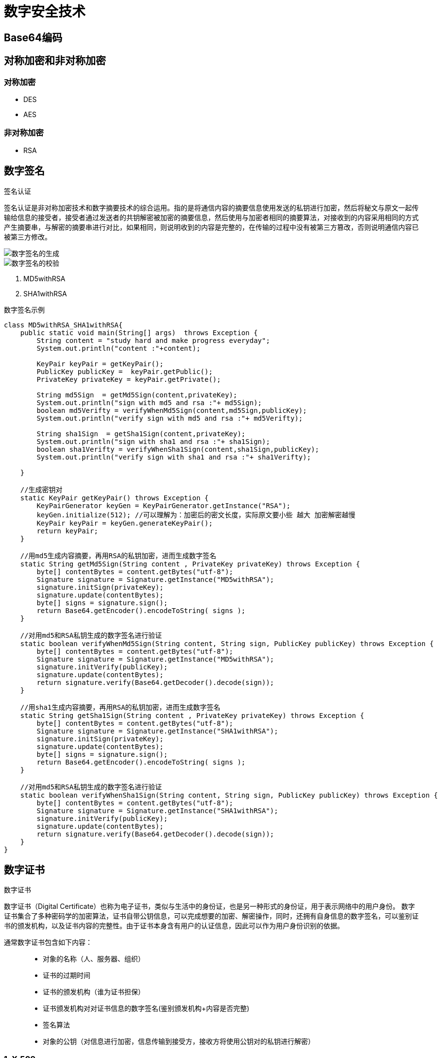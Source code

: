 = 数字安全技术

== Base64编码
== 对称加密和非对称加密

=== 对称加密

- DES
- AES

=== 非对称加密
- RSA

== 数字签名
[sidebar]
.签名认证
--
签名认证是非对称加密技术和数字摘要技术的综合运用。指的是将通信内容的摘要信息使用发送的私钥进行加密，然后将秘文与原文一起传输给信息的接受者，接受者通过发送者的共钥解密被加密的摘要信息，然后使用与加密者相同的摘要算法，对接收到的内容采用相同的方式产生摘要串，与解密的摘要串进行对比，如果相同，则说明收到的内容是完整的，在传输的过程中没有被第三方篡改，否则说明通信内容已被第三方修改。

image::数字签名的生成.png[]
image::数字签名的校验.png[]
--

1. MD5withRSA

2. SHA1withRSA

[source,java]
.数字签名示例
----
class MD5withRSA_SHA1withRSA{
    public static void main(String[] args)  throws Exception {
        String content = "study hard and make progress everyday";
        System.out.println("content :"+content);

        KeyPair keyPair = getKeyPair();
        PublicKey publicKey =  keyPair.getPublic();
        PrivateKey privateKey = keyPair.getPrivate();

        String md5Sign  = getMd5Sign(content,privateKey);
        System.out.println("sign with md5 and rsa :"+ md5Sign);
        boolean md5Verifty = verifyWhenMd5Sign(content,md5Sign,publicKey);
        System.out.println("verify sign with md5 and rsa :"+ md5Verifty);

        String sha1Sign  = getSha1Sign(content,privateKey);
        System.out.println("sign with sha1 and rsa :"+ sha1Sign);
        boolean sha1Verifty = verifyWhenSha1Sign(content,sha1Sign,publicKey);
        System.out.println("verify sign with sha1 and rsa :"+ sha1Verifty);

    }

    //生成密钥对
    static KeyPair getKeyPair() throws Exception {
        KeyPairGenerator keyGen = KeyPairGenerator.getInstance("RSA");
        keyGen.initialize(512); //可以理解为：加密后的密文长度，实际原文要小些 越大 加密解密越慢
        KeyPair keyPair = keyGen.generateKeyPair();
        return keyPair;
    }

    //用md5生成内容摘要，再用RSA的私钥加密，进而生成数字签名
    static String getMd5Sign(String content , PrivateKey privateKey) throws Exception {
        byte[] contentBytes = content.getBytes("utf-8");
        Signature signature = Signature.getInstance("MD5withRSA");
        signature.initSign(privateKey);
        signature.update(contentBytes);
        byte[] signs = signature.sign();
        return Base64.getEncoder().encodeToString( signs );
    }

    //对用md5和RSA私钥生成的数字签名进行验证
    static boolean verifyWhenMd5Sign(String content, String sign, PublicKey publicKey) throws Exception {
        byte[] contentBytes = content.getBytes("utf-8");
        Signature signature = Signature.getInstance("MD5withRSA");
        signature.initVerify(publicKey);
        signature.update(contentBytes);
        return signature.verify(Base64.getDecoder().decode(sign));
    }

    //用sha1生成内容摘要，再用RSA的私钥加密，进而生成数字签名
    static String getSha1Sign(String content , PrivateKey privateKey) throws Exception {
        byte[] contentBytes = content.getBytes("utf-8");
        Signature signature = Signature.getInstance("SHA1withRSA");
        signature.initSign(privateKey);
        signature.update(contentBytes);
        byte[] signs = signature.sign();
        return Base64.getEncoder().encodeToString( signs );
    }

    //对用md5和RSA私钥生成的数字签名进行验证
    static boolean verifyWhenSha1Sign(String content, String sign, PublicKey publicKey) throws Exception {
        byte[] contentBytes = content.getBytes("utf-8");
        Signature signature = Signature.getInstance("SHA1withRSA");
        signature.initVerify(publicKey);
        signature.update(contentBytes);
        return signature.verify(Base64.getDecoder().decode(sign));
    }
}
----

== 数字证书
[sidebar]
.数字证书
--
数字证书（Digital Certificate）也称为电子证书，类似与生活中的身份证，也是另一种形式的身份证，用于表示网络中的用户身份。
数字证书集合了多种密码学的加密算法，证书自带公钥信息，可以完成想要的加密、解密操作，同时，还拥有自身信息的数字签名，可以鉴别证书的颁发机构，以及证书内容的完整性。由于证书本身含有用户的认证信息，因此可以作为用户身份识别的依据。

通常数字证书包含如下内容：::
* 对象的名称（人、服务器、组织）
* 证书的过期时间
* 证书的颁发机构（谁为证书担保）
* 证书颁发机构对对证书信息的数字签名(鉴别颁发机构+内容是否完整)
* 签名算法
* 对象的公钥（对信息进行加密，信息传输到接受方，接收方将使用公钥对的私钥进行解密）
--

=== 1. X.509


=== 2. 证书签发
=== 3. 证书校验
=== 4. 证书管理

(1) keytool 用于数字证书的生成、导入、导出与撤销等操作。::
1) 构建自签名证书
2) 证书导出
3) 导出CSR
4) 导入数字证书

(2) OpenSSL::

1) OpenSSL 介绍
2) OpenSSL 安装
3) 配置OpenSSL 
4) 生产OpenSSL根证书 
5) OpenSSL签发服务端证书 
6) OpenSSL签发客户端证书



=== 5. 证书的使用



== 摘要认证
=== 1 为什么需要认证
防止在通信过程中，数据被中途拦截和修改；
防止虚假的客户端冒充正常的客户端发起请求；
防止客户单与虚假服务端进行通信，将个人信息泄露给恶意的攻击者。
需要对请求和响应的参数以及客户端的身份或服务端的身份进行认证，以确保正确发送给了合法的接受者。

=== 2 摘要认证的原理
摘要算法的不可逆性，防止信息篡改，摘要算法的安全性取决于 "盐" secret，由于服务端和客户端采用的是相同的secret，一旦secret泄露，通行的安全则无法保障。

=== 3 摘要认证的实现
[plantuml]
----

----

== 签名认证
=== 原理
采用的非对称加密算法。
加密时使用的时私钥，而解密时使用的时对外公开的公钥，私钥由私钥持有者保管，不需要泄漏给第三方，安全性大大提高。
但相较于摘要认证，签名认证所使用的非对称加密算法将消耗更多的时间和硬件资源。


如何保证公钥的安全性，如何避免中间人攻击？

=== 实现

[plantuml]
.客户端请求数字签名
----
start
:请求参数;
:1. 参数排序;
:2. 将参数串接起来生成待摘要字符串;
:3. 使用MD5、SHA-1等摘要算法生成摘要串;
:4. 使用客户端的私钥对摘要串加密;
:数字签名;
end
----

[plantuml]
.服务端请求数字签名
----
@startuml
:请求参数;
:1. 参数排序;
:2. 将参数串接起来生成待摘要字符串;
:3. 使用MD5、SHA-1等摘要算法生成摘要串;
:4. 使用客户端的公钥对接收到的数字签名解密，得到客户端传递的摘要串;
:5. 比较解密的客户端摘要串与服务端生成的摘要串是否一致;
:客户端省份及内容是否被篡改;
@enduml
----

[plantuml]
.服务端响应签名生产
----
start
:请求参数;
:1. 将响应内容排序并生成待摘要字符串;
:2. 使用MD5、SHA-1等摘要算法生成摘要串;
:3. 使用服务端的私钥对摘要串加密;
:数字签名;
end
----

[plantuml]
.客户端响应签名校验
----
start
:响应内容;
:1. 响应内容作为摘要字符串;
:2. 使用与服务端相同的摘要算法（MD5、SHA-1等）生成摘要串;
:3. 使用服务端的公钥对摘要串解密;
:4. 比较解密后的摘要串与客户端生产的摘要串是否一致;
:服务端身份及内容是否别篡改;
end
----


== HTTPS协议

产生背景：
1. http协议校验简单，数据为明文传输，中间人可以通过劫持网络数据（网络嗅探），分析铭感数据（用户名、密码）影响网络安全。
2. 通过摘要认证可以防止数据被篡改，但是数据也是已明文方式传输。

HTTPS 设计目标：

(1)数据保密性 (2)数据完整性 (3)身份校验安全性
//NOTE:
//TIP
//IMPORTANT
//CAUTION
//WARNING



=== HTTPS协议的原理

创新点：创造性使用了非对称机密算法，在不安全的网络上安全传输了用来对称加密的密钥，综合利用了非对称加密的保密性和对称机密的快速性。

=== SSL/TLS

=== 部署HTTPS web

== OAuth协议
OAuth协议为用户资源的授权方式提供一个安全、开发的标准。平台商通过 OAuth 协议，提示用户对第三方软件厂商（ISV）进行授权，使得第三方软件厂商能够
使用平台商的部分数据，对用户提供服务。与以往的授权方式不同， OAuth协议并不需要触及用户的账户信息，即用户名密码，便可完成第三方对用户访问的授权。

=== OAuth协议产生的背景

=== OAuth授权过程
